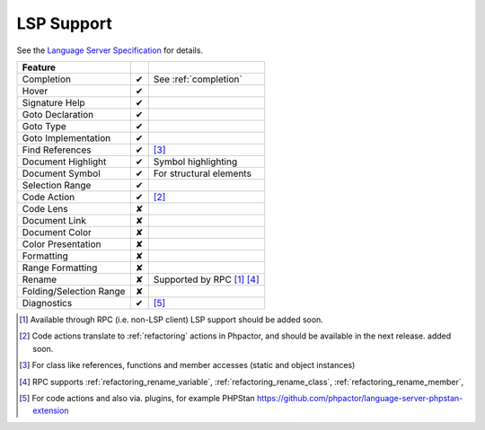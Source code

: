.. _lsp_support:

LSP Support
===========

See the `Language Server Specification`_ for details.

+-------------------------+---+-------------------------------------+
| Feature                 |   |                                     |
+=========================+===+=====================================+
| Completion              | ✔ | See :ref:`completion`               |
+-------------------------+---+-------------------------------------+
| Hover                   | ✔ |                                     |
+-------------------------+---+-------------------------------------+
| Signature Help          | ✔ |                                     |
+-------------------------+---+-------------------------------------+
| Goto Declaration        | ✔ |                                     |
+-------------------------+---+-------------------------------------+
| Goto Type               | ✔ |                                     |
+-------------------------+---+-------------------------------------+
| Goto Implementation     | ✔ |                                     |
+-------------------------+---+-------------------------------------+
| Find References         | ✔ | [#references]_                      |
+-------------------------+---+-------------------------------------+
| Document Highlight      | ✔ | Symbol highlighting                 |
+-------------------------+---+-------------------------------------+
| Document Symbol         | ✔ | For structural elements             |
+-------------------------+---+-------------------------------------+
| Selection Range         | ✔ |                                     |
+-------------------------+---+-------------------------------------+
| Code Action             | ✔ | [#code]_                            |
+-------------------------+---+-------------------------------------+
| Code Lens               | ✘ |                                     |
+-------------------------+---+-------------------------------------+
| Document Link           | ✘ |                                     |
+-------------------------+---+-------------------------------------+
| Document Color          | ✘ |                                     |
+-------------------------+---+-------------------------------------+
| Color Presentation      | ✘ |                                     |
+-------------------------+---+-------------------------------------+
| Formatting              | ✘ |                                     |
+-------------------------+---+-------------------------------------+
| Range Formatting        | ✘ |                                     |
+-------------------------+---+-------------------------------------+
| Rename                  | ✘ | Supported by RPC [#rpc]_ [#rename]_ |
+-------------------------+---+-------------------------------------+
| Folding/Selection Range | ✘ |                                     |
+-------------------------+---+-------------------------------------+
| Diagnostics             | ✔ | [#diagnostics]_                     |
+-------------------------+---+-------------------------------------+

.. _Language Server Specification: https://microsoft.github.io/language-server-protocol/specification

.. [#rpc] Available through RPC (i.e. non-LSP client) LSP support should be added soon.
.. [#code] Code actions translate to :ref:`refactoring` actions in Phpactor, and should be available in the next release.
          added soon.
.. [#references] For class like references, functions and member accesses (static and object instances)
.. [#rename] RPC supports :ref:`refactoring_rename_variable`, :ref:`refactoring_rename_class`, :ref:`refactoring_rename_member`,
.. [#diagnostics] For code actions and also via. plugins, for example PHPStan https://github.com/phpactor/language-server-phpstan-extension
